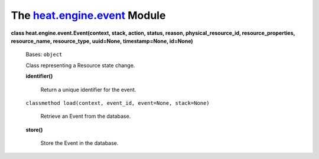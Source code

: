 
The `heat.engine.event <../../api/heat.engine.event.rst#module-heat.engine.event>`_ Module
==========================================================================================

**class heat.engine.event.Event(context, stack, action, status,
reason, physical_resource_id, resource_properties, resource_name,
resource_type, uuid=None, timestamp=None, id=None)**

   Bases: ``object``

   Class representing a Resource state change.

   **identifier()**

      Return a unique identifier for the event.

   ``classmethod load(context, event_id, event=None, stack=None)``

      Retrieve an Event from the database.

   **store()**

      Store the Event in the database.
